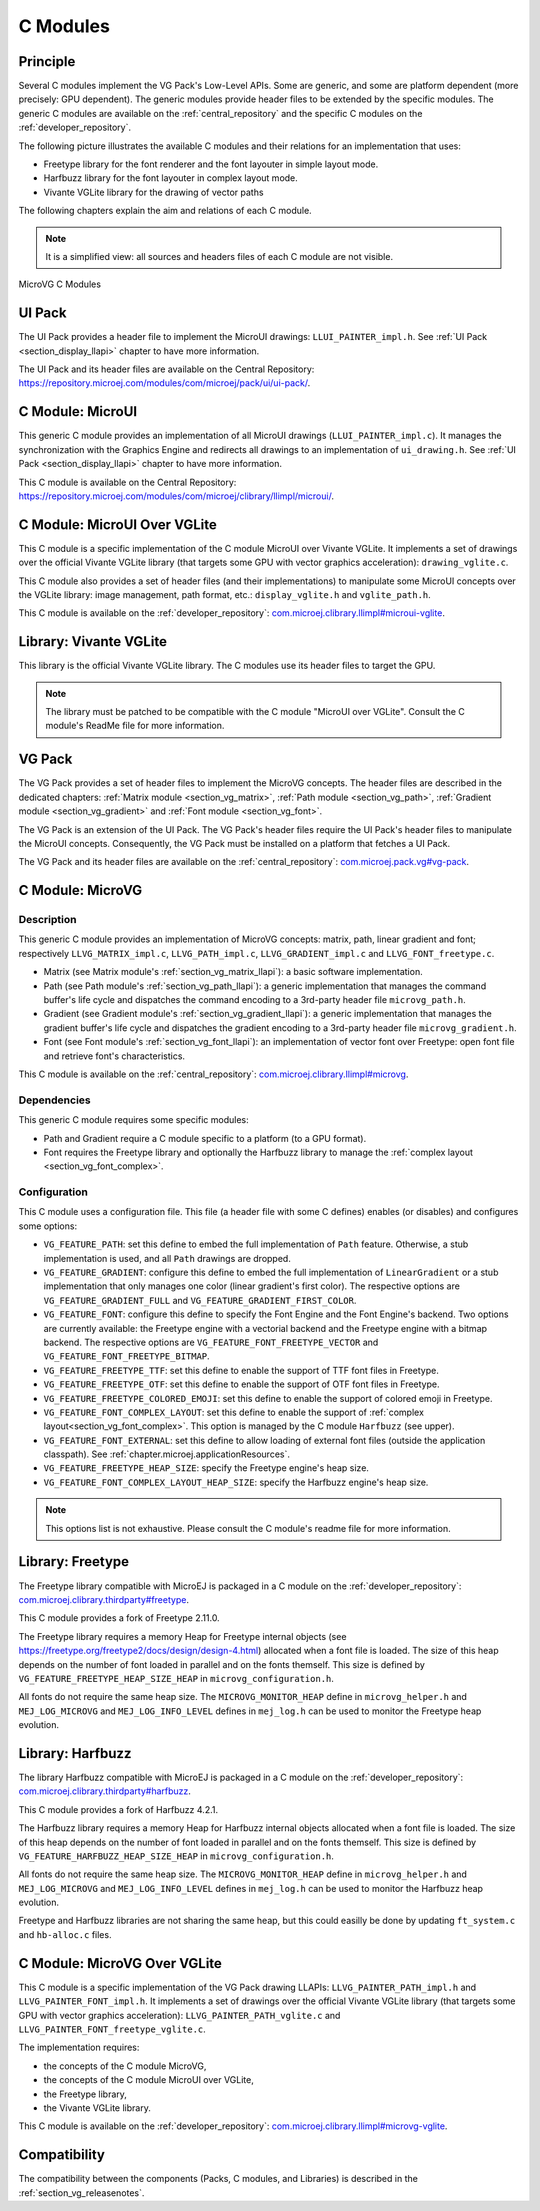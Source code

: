 .. _section_vg_cco:

=========
C Modules
=========

Principle
=========

Several C modules implement the VG Pack's Low-Level APIs.
Some are generic, and some are platform dependent (more precisely: GPU dependent).
The generic modules provide header files to be extended by the specific modules. 
The generic C modules are available on the :ref:`central_repository` and the specific C modules on the :ref:`developer_repository`.

The following picture illustrates the available C modules and their relations for an implementation that uses:

* Freetype library for the font renderer and the font layouter in simple layout mode.
* Harfbuzz library for the font layouter in complex layout mode.
* Vivante VGLite library for the drawing of vector paths

The following chapters explain the aim and relations of each C module.

.. note:: It is a simplified view: all sources and headers files of each C module are not visible.

.. figure:: images/vg_cco.*
   :alt: MicroVG C Modules
   :width: 100%
   :align: center

   MicroVG C Modules

UI Pack
=======

The UI Pack provides a header file to implement the MicroUI drawings: ``LLUI_PAINTER_impl.h``.
See :ref:`UI Pack <section_display_llapi>` chapter to have more information.

The UI Pack and its header files are available on the Central Repository: https://repository.microej.com/modules/com/microej/pack/ui/ui-pack/. 

C Module: MicroUI
=================

This generic C module provides an implementation of all MicroUI drawings (``LLUI_PAINTER_impl.c``).
It manages the synchronization with the Graphics Engine and redirects all drawings to an implementation of ``ui_drawing.h``.
See :ref:`UI Pack <section_display_llapi>` chapter to have more information.

This C module is available on the Central Repository: https://repository.microej.com/modules/com/microej/clibrary/llimpl/microui/.

.. _section_vg_c_module_microui_vglite:

C Module: MicroUI Over VGLite
=============================

This C module is a specific implementation of the C module MicroUI over Vivante VGLite.
It implements a set of drawings over the official Vivante VGLite library (that targets some GPU with vector graphics acceleration): ``drawing_vglite.c``.

This C module also provides a set of header files (and their implementations) to manipulate some MicroUI concepts over the VGLite library: image management, path format, etc.: ``display_vglite.h`` and ``vglite_path.h``.

This C module is available on the :ref:`developer_repository`: `com.microej.clibrary.llimpl#microui-vglite`_.

.. _com.microej.clibrary.llimpl#microui-vglite: https://forge.microej.com/artifactory/microej-developer-repository-release/com/microej/clibrary/llimpl/microui-vglite

Library: Vivante VGLite
=======================

This library is the official Vivante VGLite library.
The C modules use its header files to target the GPU.

.. note:: The library must be patched to be compatible with the C module "MicroUI over VGLite". Consult the C module's ReadMe file for more information.

VG Pack
=======

The VG Pack provides a set of header files to implement the MicroVG concepts.
The header files are described in the dedicated chapters: :ref:`Matrix module <section_vg_matrix>`, :ref:`Path module <section_vg_path>`, :ref:`Gradient module <section_vg_gradient>` and :ref:`Font module <section_vg_font>`.

The VG Pack is an extension of the UI Pack.
The VG Pack's header files require the UI Pack's header files to manipulate the MicroUI concepts.
Consequently, the VG Pack must be installed on a platform that fetches a UI Pack.

The VG Pack and its header files are available on the :ref:`central_repository`: `com.microej.pack.vg#vg-pack`_.

.. _com.microej.pack.vg#vg-pack: https://repository.microej.com/modules/com/microej/pack/vg/vg-pack/

.. _section_vg_c_module_microvg:

C Module: MicroVG
=================

Description
-----------

This generic C module provides an implementation of MicroVG concepts: matrix, path, linear gradient and font; respectively ``LLVG_MATRIX_impl.c``, ``LLVG_PATH_impl.c``, ``LLVG_GRADIENT_impl.c`` and ``LLVG_FONT_freetype.c``.

* Matrix (see Matrix module's :ref:`section_vg_matrix_llapi`): a basic software implementation.
* Path (see Path module's :ref:`section_vg_path_llapi`): a generic implementation that manages the command buffer's life cycle and dispatches the command encoding to a 3rd-party header file ``microvg_path.h``.
* Gradient (see Gradient module's :ref:`section_vg_gradient_llapi`): a generic implementation that manages the gradient buffer's life cycle and dispatches the gradient encoding to a 3rd-party header file ``microvg_gradient.h``.
* Font (see Font module's :ref:`section_vg_font_llapi`): an implementation of vector font over Freetype: open font file and retrieve font's characteristics.

This C module is available on the :ref:`central_repository`: `com.microej.clibrary.llimpl#microvg`_.

.. _com.microej.clibrary.llimpl#microvg: https://repository.microej.com/modules/com/microej/clibrary/llimpl/microvg/

Dependencies
------------

This generic C module requires some specific modules:

* Path and Gradient require a C module specific to a platform (to a GPU format).
* Font requires the Freetype library and optionally the Harfbuzz library to manage the :ref:`complex layout <section_vg_font_complex>`.

Configuration
-------------

This C module uses a configuration file.
This file (a header file with some C defines) enables (or disables) and configures some options:

* ``VG_FEATURE_PATH``: set this define to embed the full implementation of ``Path`` feature. Otherwise, a stub implementation is used, and all ``Path`` drawings are dropped.
* ``VG_FEATURE_GRADIENT``: configure this define to embed the full implementation of ``LinearGradient`` or a stub implementation that only manages one color (linear gradient's first color). The respective options are ``VG_FEATURE_GRADIENT_FULL`` and ``VG_FEATURE_GRADIENT_FIRST_COLOR``.
* ``VG_FEATURE_FONT``: configure this define to specify the Font Engine and the Font Engine's backend. Two options are currently available: the Freetype engine with a vectorial backend and the Freetype engine with a bitmap backend. The respective options are ``VG_FEATURE_FONT_FREETYPE_VECTOR`` and ``VG_FEATURE_FONT_FREETYPE_BITMAP``.
* ``VG_FEATURE_FREETYPE_TTF``: set this define to enable the support of TTF font files in Freetype.
* ``VG_FEATURE_FREETYPE_OTF``: set this define to enable the support of OTF font files in Freetype.
* ``VG_FEATURE_FREETYPE_COLORED_EMOJI``: set this define to enable the support of colored emoji in Freetype.
* ``VG_FEATURE_FONT_COMPLEX_LAYOUT``:  set this define to enable the support of :ref:`complex layout<section_vg_font_complex>`. This option is managed by the C module ``Harfbuzz`` (see upper).
* ``VG_FEATURE_FONT_EXTERNAL``: set this define to allow loading of external font files (outside the application classpath). See :ref:`chapter.microej.applicationResources`.
* ``VG_FEATURE_FREETYPE_HEAP_SIZE``: specify the Freetype engine's heap size.
* ``VG_FEATURE_FONT_COMPLEX_LAYOUT_HEAP_SIZE``: specify the Harfbuzz engine's heap size.

.. note:: This options list is not exhaustive. Please consult the C module's readme file for more information.

Library: Freetype
=================

The Freetype library compatible with MicroEJ is packaged in a C module on the :ref:`developer_repository`: `com.microej.clibrary.thirdparty#freetype`_.

.. _com.microej.clibrary.thirdparty#freetype: https://forge.microej.com/artifactory/microej-developer-repository-release/com/microej/clibrary/thirdparty/freetype/

This C module provides a fork of Freetype 2.11.0.

The Freetype library requires a memory Heap for Freetype internal objects (see https://freetype.org/freetype2/docs/design/design-4.html) allocated when a font file is loaded. The size of this heap depends on the number of font loaded in parallel and on the fonts themself. This size is defined by ``VG_FEATURE_FREETYPE_HEAP_SIZE_HEAP`` in ``microvg_configuration.h``.

All fonts do not require the same heap size. The ``MICROVG_MONITOR_HEAP`` define in ``microvg_helper.h`` and ``MEJ_LOG_MICROVG`` and ``MEJ_LOG_INFO_LEVEL`` defines in ``mej_log.h`` can be used to monitor the Freetype heap evolution.

Library: Harfbuzz
=================

The library Harfbuzz compatible with MicroEJ is packaged in a C module on the :ref:`developer_repository`: `com.microej.clibrary.thirdparty#harfbuzz`_.

.. _com.microej.clibrary.thirdparty#harfbuzz: https://forge.microej.com/artifactory/microej-developer-repository-release/com/microej/clibrary/thirdparty/harfbuzz/

This C module provides a fork of Harfbuzz 4.2.1.

The Harfbuzz library requires a memory Heap for Harfbuzz internal objects allocated when a font file is loaded. The size of this heap depends on the number of font loaded in parallel and on the fonts themself. This size is defined by ``VG_FEATURE_HARFBUZZ_HEAP_SIZE_HEAP`` in ``microvg_configuration.h``.

All fonts do not require the same heap size. The ``MICROVG_MONITOR_HEAP`` define in ``microvg_helper.h`` and ``MEJ_LOG_MICROVG`` and ``MEJ_LOG_INFO_LEVEL`` defines in ``mej_log.h`` can be used to monitor the Harfbuzz heap evolution.

Freetype and Harfbuzz libraries are not sharing the same heap, but this could easilly be done by updating ``ft_system.c`` and ``hb-alloc.c`` files.

.. _section_vg_c_module_microvg_vglite:

C Module: MicroVG Over VGLite
=============================

This C module is a specific implementation of the VG Pack drawing LLAPIs: ``LLVG_PAINTER_PATH_impl.h`` and ``LLVG_PAINTER_FONT_impl.h``.
It implements a set of drawings over the official Vivante VGLite library (that targets some GPU with vector graphics acceleration): ``LLVG_PAINTER_PATH_vglite.c`` and ``LLVG_PAINTER_FONT_freetype_vglite.c``.

The implementation requires:

* the concepts of the C module MicroVG,
* the concepts of the C module MicroUI over VGLite,
* the Freetype library,
* the Vivante VGLite library.

This C module is available on the :ref:`developer_repository`: `com.microej.clibrary.llimpl#microvg-vglite`_.

.. _com.microej.clibrary.llimpl#microvg-vglite: https://forge.microej.com/artifactory/microej-developer-repository-release/com/microej/clibrary/llimpl/microvg-vglite/

Compatibility
=============

The compatibility between the components (Packs, C modules, and Libraries) is described in the :ref:`section_vg_releasenotes`.

..
   | Copyright 2008-2022, MicroEJ Corp. Content in this space is free 
   for read and redistribute. Except if otherwise stated, modification 
   is subject to MicroEJ Corp prior approval.
   | MicroEJ is a trademark of MicroEJ Corp. All other trademarks and 
   copyrights are the property of their respective owners.
